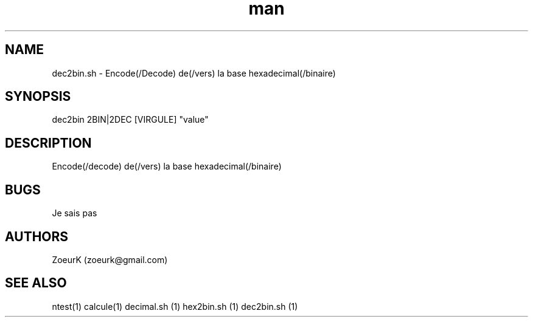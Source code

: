.\Manpage pour dec2bin.sh.
.\Contact zoeurk.gmail.com
.TH man 1 "22 avril 2021" "1.0" "dec2bin.sh man page"
.SH NAME
dec2bin.sh \- Encode(/Decode) de(/vers) la base hexadecimal(/binaire)
.SH SYNOPSIS
dec2bin 2BIN|2DEC [VIRGULE] "value"
.SH DESCRIPTION
Encode(/decode) de(/vers) la base hexadecimal(/binaire)
.SH BUGS
Je sais pas
.SH AUTHORS
ZoeurK (zoeurk@gmail.com)
.SH SEE ALSO
ntest(1) calcule(1) decimal.sh (1) hex2bin.sh (1) dec2bin.sh (1)
